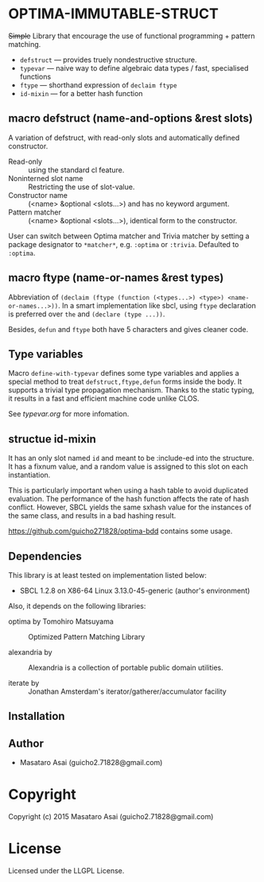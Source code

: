 
* OPTIMA-IMMUTABLE-STRUCT 

+Simple+ Library that encourage the use of functional programming +
pattern matching.

+ =defstruct= --- provides truely nondestructive structure.
+ =typevar= --- naive way to define algebraic data types / fast, specialised functions
+ =ftype= --- shorthand expression of =declaim ftype=
+ =id-mixin= --- for a better hash function

** macro defstruct (name-and-options &rest slots)

A variation of defstruct, with read-only slots and automatically defined constructor.

+ Read-only :: using the standard cl feature.
+ Noninterned slot name :: Restricting the use of slot-value.
+ Constructor name :: (<name> &optional <slots...>) and has no keyword argument.
+ Pattern matcher :: (<name> &optional <slots...>), identical form to the
     constructor.

User can switch between Optima matcher and Trivia matcher by setting a
package designator to =*matcher*=, e.g. =:optima= or =:trivia=. Defaulted
to =:optima=.

** macro ftype (name-or-names &rest types)

Abbreviation of =(declaim (ftype (function (<types...>) <type>) <name-or-names...>))=.
In a smart implementation like sbcl, using =ftype= declaration is preferred
over =the= and =(declare (type ...))=.

Besides, =defun= and =ftype= both have 5 characters and gives cleaner code.

** Type variables

Macro =define-with-typevar= defines some type variables and applies a special method to treat
=defstruct,ftype,defun= forms inside the body.  It supports a trivial type
propagation mechanism.  Thanks to the static typing, it results in a fast
and efficient machine code unlike CLOS.

See [[typevar.org]] for more infomation.

** structue id-mixin

It has an only slot named =id= and meant to be :include-ed into the
structure. It has a fixnum value, and a random value is assigned to this
slot on each instantiation.

This is particularly important when using a hash table to avoid duplicated
evaluation. The performance of the hash function affects the rate of hash
conflict. However, SBCL yields the same sxhash value for the instances of the same
class, and results in a bad hashing result.

https://github.com/guicho271828/optima-bdd contains some usage.

** Dependencies

This library is at least tested on implementation listed below:

+ SBCL 1.2.8 on X86-64 Linux  3.13.0-45-generic (author's environment)

Also, it depends on the following libraries:

+ optima by Tomohiro Matsuyama ::
    Optimized Pattern Matching Library

+ alexandria by  ::
    Alexandria is a collection of portable public domain utilities.

+ iterate by  ::
    Jonathan Amsterdam's iterator/gatherer/accumulator facility



** Installation


** Author

+ Masataro Asai (guicho2.71828@gmail.com)

* Copyright

Copyright (c) 2015 Masataro Asai (guicho2.71828@gmail.com)


* License

Licensed under the LLGPL License.



